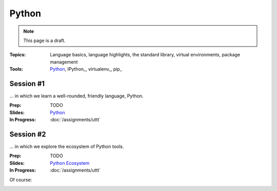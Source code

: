Python
======

.. rst-class:: hidden

.. note:: This page is a draft.

:Topics: Language basics, language highlights, the standard library, virtual environments, package management
:Tools: `Python <http://python.org>`_, IPython_, virtualenv_, pip_

Session #1
----------

... in which we learn a well-rounded, friendly language, Python.

:Prep: TODO
:Slides: `Python <../slides/python_1.html>`_
:In Progress: :doc:`/assignments/uttt`

Session #2
----------

... in which we explore the ecosystem of Python tools.

:Prep: TODO
:Slides: `Python Ecosystem <../slides/python_2.html>`_
:In Progress: :doc:`/assignments/uttt`

.. todo::

    Lab ideas

    * Python koans
    * create a Python virtualenv, install django using pip, follow the django book setup in chp 2 to create first project / app
    * take a seed project for a game I started and flesh it out, add features
    * build out the django app into a simple CRUD site
    * get Pillow installed, look for tutorials, look at terse doc, start to get familiar for assignment
    * get some other fun lib installed like a irc client, twitter client, xmpp client, wordnet, pyttsx, ... and create some simple demo using it
    * python turtle? will it work from the vm?

Of course:

.. image:: http://imgs.xkcd.com/comics/python.png
    :align: center

.. seealso::

    `PyPI`_
        Official Python package index

    `repl.it`_
        Great site for trying many languages in your browser at an interactive command prompt
